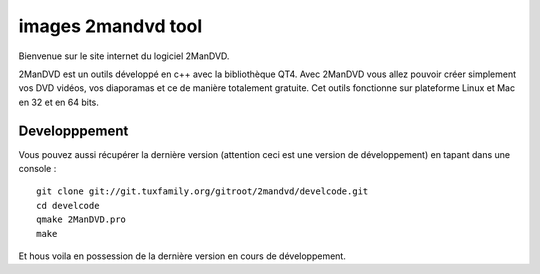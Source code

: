 ﻿


.. index::
   Images (2mandvd)
   Qt4 applications (2manDVD)

.. _images_2mandvd:

=======================
images 2mandvd tool
=======================

.. seealso:: 

   - http://2mandvd.tuxfamily.org/
   - http://git.tuxfamily.org/2mandvd/develcode.git

Bienvenue sur le site internet du logiciel 2ManDVD. 

2ManDVD est un outils développé en c++ avec la bibliothèque QT4. Avec 2ManDVD 
vous allez pouvoir créer simplement vos DVD vidéos, vos diaporamas et ce de 
manière totalement gratuite. Cet outils fonctionne sur plateforme Linux et Mac 
en 32 et en 64 bits.

Developppement
==============

Vous pouvez aussi récupérer la dernière version (attention ceci est une version 
de développement) en tapant dans une console : 

::

    git clone git://git.tuxfamily.org/gitroot/2mandvd/develcode.git
    cd develcode
    qmake 2ManDVD.pro
    make
    
    
Et hous voila en possession de la dernière version en cours de développement. 





